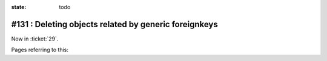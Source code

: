 :state: todo

#131 : Deleting objects related by generic foreignkeys
======================================================

Now in :ticket:`29`.

Pages referring to this:

.. refstothis::

  

